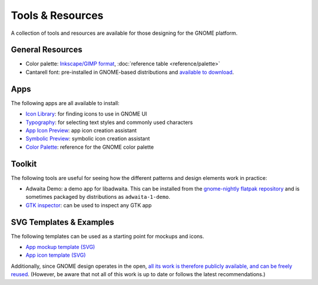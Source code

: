 Tools & Resources
=================

A collection of tools and resources are available for those designing for the GNOME platform.

General Resources
-----------------

* Color palette: `Inkscape/GIMP format <https://gitlab.gnome.org/Teams/Design/HIG-app-icons/raw/master/GNOME%20HIG.gpl?inline=false>`_, :doc:`reference table <reference/palette>`
* Cantarell font: pre-installed in GNOME-based distributions and `available to download <https://cantarell.gnome.org>`_.

Apps
----

The following apps are all available to install:

* `Icon Library <https://flathub.org/apps/details/org.gnome.design.IconLibrary>`_: for finding icons to use in GNOME UI
* `Typography <https://flathub.org/apps/details/org.gnome.design.Typography>`_: for selecting text styles and commonly used characters
* `App Icon Preview <https://flathub.org/apps/details/org.gnome.design.AppIconPreview>`_: app icon creation assistant
* `Symbolic Preview <https://flathub.org/apps/details/org.gnome.design.SymbolicPreview>`_: symbolic icon creation assistant
* `Color Palette <https://flathub.org/apps/details/org.gnome.design.Palette>`_: reference for the GNOME color palette

Toolkit
-------

The following tools are useful for seeing how the different patterns and design elements work in practice:

* Adwaita Demo: a demo app for libadwaita. This can be installed from the `gnome-nightly flatpak repository <https://nightly.gnome.org/repo/appstream/org.gnome.Adwaita1.Demo.flatpakref>`_ and is sometimes packaged by distributions as ``adwaita-1-demo``.
* `GTK inspector <https://docs.gtk.org/gtk4/running.html#interactive-debugging>`_: can be used to inspect any GTK app

SVG Templates & Examples
------------------------

The following templates can be used as a starting point for mockups and icons.

* `App mockup template (SVG) <https://gitlab.gnome.org/Teams/Design/mockup-resources>`_
* `App icon template (SVG) <https://gitlab.gnome.org/Teams/Design/HIG-app-icons/-/blob/master/template.svg>`_

Additionally, since GNOME design operates in the open, `all its work  is therefore publicly available, and can be freely reused <https://gitlab.gnome.org/Teams/Design>`_. (However, be aware that not all of this work is up to date or follows the latest recommendations.)

